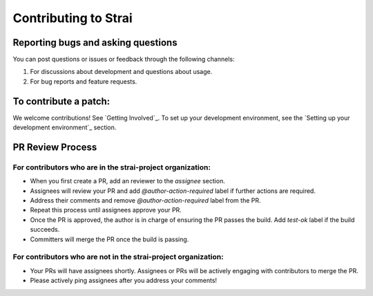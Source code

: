 Contributing to Strai
===================

Reporting bugs and asking questions
-----------------------------------

You can post questions or issues or feedback through the following channels:

1. For discussions about development and questions about usage.
2. For bug reports and feature requests.

To contribute a patch:
----------------------

We welcome contributions! See `Getting Involved`_. To set up your development environment, see
the `Setting up your development environment`_ section.


.. _`Discourse forum`
.. _`GitHub Issues`
.. _`StackOverflow`
.. _`Getting Involved`
.. _`Setting up your development environment`

PR Review Process
-----------------

For contributors who are in the strai-project organization:
~~~~~~~~~~~~~~~~~~~~~~~~~~~~~~~~~~~~~~~~~~~~~~~~~~~~~~~~~

- When you first create a PR, add an reviewer to the `assignee` section.
- Assignees will review your PR and add `@author-action-required` label if further actions are required.
- Address their comments and remove `@author-action-required` label from the PR.
- Repeat this process until assignees approve your PR.
- Once the PR is approved, the author is in charge of ensuring the PR passes the build. Add `test-ok` label if the build succeeds.
- Committers will merge the PR once the build is passing.

For contributors who are not in the strai-project organization:
~~~~~~~~~~~~~~~~~~~~~~~~~~~~~~~~~~~~~~~~~~~~~~~~~~~~~~~~~~~~~

- Your PRs will have assignees shortly. Assignees or PRs will be actively engaging with contributors to merge the PR.
- Please actively ping assignees after you address your comments!
